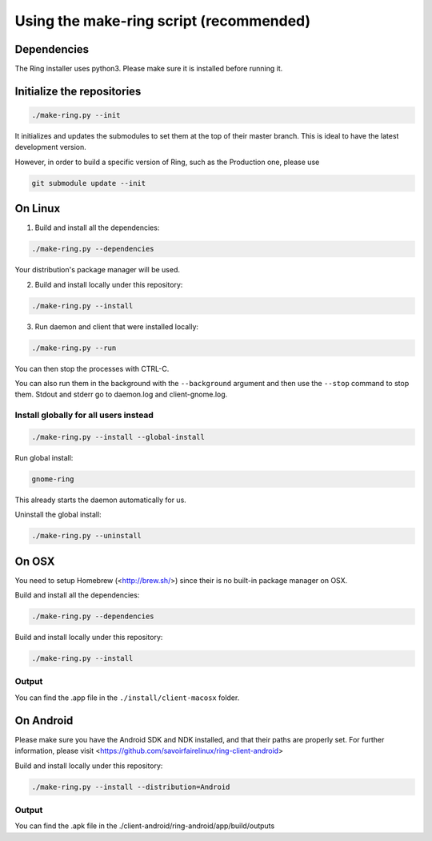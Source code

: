 Using the make-ring script (recommended)
========================================

Dependencies
############

The Ring installer uses python3. Please make sure it is installed before running it.

Initialize the repositories
###########################

.. code-block:: bash

    ./make-ring.py --init

It initializes and updates the submodules to set them at the top of their master branch. This
is ideal to have the latest development version.

However, in order to build a specific version of Ring, such as the Production one, please use

.. code-block:: bash

    git submodule update --init

On Linux
########

1. Build and install all the dependencies:

.. code-block:: bash

    ./make-ring.py --dependencies

Your distribution's package manager will be used.

2. Build and install locally under this repository:

.. code-block:: bash

    ./make-ring.py --install

3. Run daemon and client that were installed locally:

.. code-block:: bash

	./make-ring.py --run

You can then stop the processes with CTRL-C.

You can also run them in the background with the ``--background`` argument and then use the ``--stop`` command to stop them. Stdout and stderr go to daemon.log and client-gnome.log.

Install globally for all users instead
--------------------------------------

.. code-block:: bash

    ./make-ring.py --install --global-install

Run global install:

.. code-block:: bash

    gnome-ring

This already starts the daemon automatically for us.

Uninstall the global install:

.. code-block:: bash

    ./make-ring.py --uninstall

On OSX
######

You need to setup Homebrew (<http://brew.sh/>) since their is no built-in package manager on OSX.

Build and install all the dependencies:

.. code-block:: bash

    ./make-ring.py --dependencies


Build and install locally under this repository:

.. code-block:: bash

    ./make-ring.py --install

Output
------

You can find the .app file in the ``./install/client-macosx`` folder.

On Android
##########

Please make sure you have the Android SDK and NDK installed, and that their paths are properly set. For further information, please visit <https://github.com/savoirfairelinux/ring-client-android>

Build and install locally under this repository:

.. code-block:: bash

    ./make-ring.py --install --distribution=Android

Output
------

You can find the .apk file in the ./client-android/ring-android/app/build/outputs
